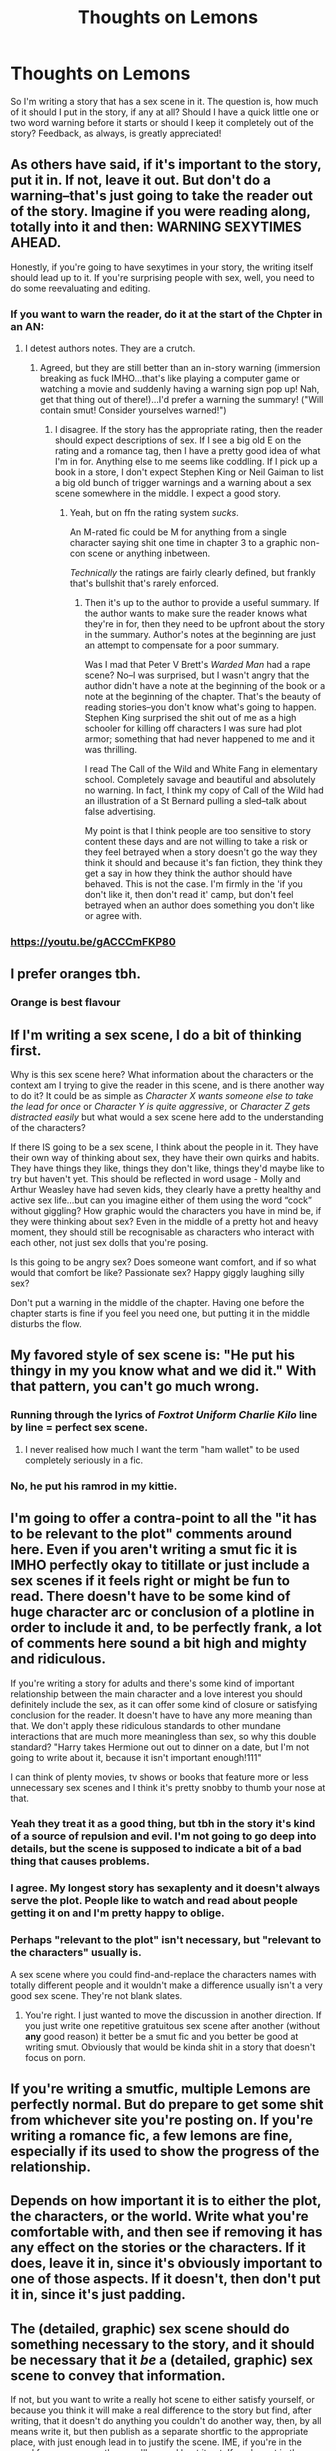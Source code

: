 #+TITLE: Thoughts on Lemons

* Thoughts on Lemons
:PROPERTIES:
:Author: ST_Jackson
:Score: 11
:DateUnix: 1528776014.0
:DateShort: 2018-Jun-12
:FlairText: Discussion
:END:
So I'm writing a story that has a sex scene in it. The question is, how much of it should I put in the story, if any at all? Should I have a quick little one or two word warning before it starts or should I keep it completely out of the story? Feedback, as always, is greatly appreciated!


** As others have said, if it's important to the story, put it in. If not, leave it out. But don't do a warning--that's just going to take the reader out of the story. Imagine if you were reading along, totally into it and then: WARNING SEXYTIMES AHEAD.

Honestly, if you're going to have sexytimes in your story, the writing itself should lead up to it. If you're surprising people with sex, well, you need to do some reevaluating and editing.
:PROPERTIES:
:Author: jenorama_CA
:Score: 20
:DateUnix: 1528778603.0
:DateShort: 2018-Jun-12
:END:

*** If you want to warn the reader, do it at the start of the Chpter in an AN:
:PROPERTIES:
:Author: Mac_cy
:Score: 13
:DateUnix: 1528796344.0
:DateShort: 2018-Jun-12
:END:

**** I detest authors notes. They are a crutch.
:PROPERTIES:
:Author: jenorama_CA
:Score: 6
:DateUnix: 1528814166.0
:DateShort: 2018-Jun-12
:END:

***** Agreed, but they are still better than an in-story warning (immersion breaking as fuck IMHO...that's like playing a computer game or watching a movie and suddenly having a warning sign pop up! Nah, get that thing out of there!)...I'd prefer a warning the summary! ("Will contain smut! Consider yourselves warned!")
:PROPERTIES:
:Author: Laxian
:Score: 2
:DateUnix: 1528850698.0
:DateShort: 2018-Jun-13
:END:

****** I disagree. If the story has the appropriate rating, then the reader should expect descriptions of sex. If I see a big old E on the rating and a romance tag, then I have a pretty good idea of what I'm in for. Anything else to me seems like coddling. If I pick up a book in a store, I don't expect Stephen King or Neil Gaiman to list a big old bunch of trigger warnings and a warning about a sex scene somewhere in the middle. I expect a good story.
:PROPERTIES:
:Author: jenorama_CA
:Score: 2
:DateUnix: 1528866258.0
:DateShort: 2018-Jun-13
:END:

******* Yeah, but on ffn the rating system /sucks/.

An M-rated fic could be M for anything from a single character saying shit one time in chapter 3 to a graphic non-con scene or anything inbetween.

/Technically/ the ratings are fairly clearly defined, but frankly that's bullshit that's rarely enforced.
:PROPERTIES:
:Author: OrionTheRed
:Score: 1
:DateUnix: 1528871995.0
:DateShort: 2018-Jun-13
:END:

******** Then it's up to the author to provide a useful summary. If the author wants to make sure the reader knows what they're in for, then they need to be upfront about the story in the summary. Author's notes at the beginning are just an attempt to compensate for a poor summary.

Was I mad that Peter V Brett's /Warded Man/ had a rape scene? No--I was surprised, but I wasn't angry that the author didn't have a note at the beginning of the book or a note at the beginning of the chapter. That's the beauty of reading stories--you don't know what's going to happen. Stephen King surprised the shit out of me as a high schooler for killing off characters I was sure had plot armor; something that had never happened to me and it was thrilling.

I read The Call of the Wild and White Fang in elementary school. Completely savage and beautiful and absolutely no warning. In fact, I think my copy of Call of the Wild had an illustration of a St Bernard pulling a sled--talk about false advertising.

My point is that I think people are too sensitive to story content these days and are not willing to take a risk or they feel betrayed when a story doesn't go the way they think it should and because it's fan fiction, they think they get a say in how they think the author should have behaved. This is not the case. I'm firmly in the 'if you don't like it, then don't read it' camp, but don't feel betrayed when an author does something you don't like or agree with.
:PROPERTIES:
:Author: jenorama_CA
:Score: 1
:DateUnix: 1528917011.0
:DateShort: 2018-Jun-13
:END:


*** [[https://youtu.be/gACCCmFKP80]]
:PROPERTIES:
:Author: SteamAngel
:Score: 1
:DateUnix: 1528840836.0
:DateShort: 2018-Jun-13
:END:


** I prefer oranges tbh.
:PROPERTIES:
:Author: Anmothra
:Score: 11
:DateUnix: 1528782935.0
:DateShort: 2018-Jun-12
:END:

*** Orange is best flavour
:PROPERTIES:
:Author: ST_Jackson
:Score: 1
:DateUnix: 1528813247.0
:DateShort: 2018-Jun-12
:END:


** If I'm writing a sex scene, I do a bit of thinking first.

Why is this sex scene here? What information about the characters or the context am I trying to give the reader in this scene, and is there another way to do it? It could be as simple as /Character X wants someone else to take the lead for once/ or /Character Y is quite aggressive/, or /Character Z gets distracted easily/ but what would a sex scene here add to the understanding of the characters?

If there IS going to be a sex scene, I think about the people in it. They have their own way of thinking about sex, they have their own quirks and habits. They have things they like, things they don't like, things they'd maybe like to try but haven't yet. This should be reflected in word usage - Molly and Arthur Weasley have had seven kids, they clearly have a pretty healthy and active sex life...but can you imagine either of them using the word “cock” without giggling? How graphic would the characters you have in mind be, if they were thinking about sex? Even in the middle of a pretty hot and heavy moment, they should still be recognisable as characters who interact with each other, not just sex dolls that you're posing.

Is this going to be angry sex? Does someone want comfort, and if so what would that comfort be like? Passionate sex? Happy giggly laughing silly sex?

Don't put a warning in the middle of the chapter. Having one before the chapter starts is fine if you feel you need one, but putting it in the middle disturbs the flow.
:PROPERTIES:
:Author: AlamutJones
:Score: 10
:DateUnix: 1528785024.0
:DateShort: 2018-Jun-12
:END:


** My favored style of sex scene is: "He put his thingy in my you know what and we did it." With that pattern, you can't go much wrong.
:PROPERTIES:
:Score: 3
:DateUnix: 1528822367.0
:DateShort: 2018-Jun-12
:END:

*** Running through the lyrics of /Foxtrot Uniform Charlie Kilo/ line by line = perfect sex scene.
:PROPERTIES:
:Author: AlamutJones
:Score: 2
:DateUnix: 1528835663.0
:DateShort: 2018-Jun-13
:END:

**** I never realised how much I want the term "ham wallet" to be used completely seriously in a fic.
:PROPERTIES:
:Author: damnyouall2hell
:Score: 1
:DateUnix: 1528902833.0
:DateShort: 2018-Jun-13
:END:


*** No, he put his ramrod in my kittie.
:PROPERTIES:
:Author: jenorama_CA
:Score: 1
:DateUnix: 1528832960.0
:DateShort: 2018-Jun-13
:END:


** I'm going to offer a contra-point to all the "it has to be relevant to the plot" comments around here. Even if you aren't writing a smut fic it is IMHO perfectly okay to titillate or just include a sex scenes if it feels right or might be fun to read. There doesn't have to be some kind of huge character arc or conclusion of a plotline in order to include it and, to be perfectly frank, a lot of comments here sound a bit high and mighty and ridiculous.

If you're writing a story for adults and there's some kind of important relationship between the main character and a love interest you should definitely include the sex, as it can offer some kind of closure or satisfying conclusion for the reader. It doesn't have to have any more meaning than that. We don't apply these ridiculous standards to other mundane interactions that are much more meaningless than sex, so why this double standard? "Harry takes Hermione out out to dinner on a date, but I'm not going to write about it, because it isn't important enough!111"

I can think of plenty movies, tv shows or books that feature more or less unnecessary sex scenes and I think it's pretty snobby to thumb your nose at that.
:PROPERTIES:
:Author: Deathcrow
:Score: 4
:DateUnix: 1528842200.0
:DateShort: 2018-Jun-13
:END:

*** Yeah they treat it as a good thing, but tbh in the story it's kind of a source of repulsion and evil. I'm not going to go deep into details, but the scene is supposed to indicate a bit of a bad thing that causes problems.
:PROPERTIES:
:Author: ST_Jackson
:Score: 1
:DateUnix: 1528846972.0
:DateShort: 2018-Jun-13
:END:


*** I agree. My longest story has sexaplenty and it doesn't always serve the plot. People like to watch and read about people getting it on and I'm pretty happy to oblige.
:PROPERTIES:
:Author: jenorama_CA
:Score: 1
:DateUnix: 1528867316.0
:DateShort: 2018-Jun-13
:END:


*** Perhaps "relevant to the plot" isn't necessary, but "relevant to the characters" usually is.

A sex scene where you could find-and-replace the characters names with totally different people and it wouldn't make a difference usually isn't a very good sex scene. They're not blank slates.
:PROPERTIES:
:Author: AlamutJones
:Score: 1
:DateUnix: 1528883255.0
:DateShort: 2018-Jun-13
:END:

**** You're right. I just wanted to move the discussion in another direction. If you just write one repetitive gratuitous sex scene after another (without *any* good reason) it better be a smut fic and you better be good at writing smut. Obviously that would be kinda shit in a story that doesn't focus on porn.
:PROPERTIES:
:Author: Deathcrow
:Score: 1
:DateUnix: 1528883472.0
:DateShort: 2018-Jun-13
:END:


** If you're writing a smutfic, multiple Lemons are perfectly normal. But do prepare to get some shit from whichever site you're posting on. If you're writing a romance fic, a few lemons are fine, especially if its used to show the progress of the relationship.
:PROPERTIES:
:Author: Arsenal_49_Spurs_0
:Score: 3
:DateUnix: 1528777613.0
:DateShort: 2018-Jun-12
:END:


** Depends on how important it is to either the plot, the characters, or the world. Write what you're comfortable with, and then see if removing it has any effect on the stories or the characters. If it does, leave it in, since it's obviously important to one of those aspects. If it doesn't, then don't put it in, since it's just padding.
:PROPERTIES:
:Author: StarryDot
:Score: 2
:DateUnix: 1528776996.0
:DateShort: 2018-Jun-12
:END:


** The (detailed, graphic) sex scene should do something necessary to the story, and it should be necessary that it /be/ a (detailed, graphic) sex scene to convey that information.

If not, but you want to write a really hot scene to either satisfy yourself, or because you think it will make a real difference to the story but find, after writing, that it doesn't do anything you couldn't do another way, then, by all means write it, but then publish as a separate shortfic to the appropriate place, with just enough lead in to justify the scene. IME, if you're in the mood for a sex scene, then you'll go and hunt it out. If you're not in the mood, then it turns into something you skip past - unless it's necessary to the story, obviously, but that's already been covered.

Absolutely no lemon warnings mid-chapter, none, please! I've been hurled out of stories where that's done, although less often than I've been brutally ripped from the flow of a story by 'START FLASHBACK' and 'END FLASHBACK'.
:PROPERTIES:
:Author: SMTRodent
:Score: 1
:DateUnix: 1528807944.0
:DateShort: 2018-Jun-12
:END:


** Well, I have no problem with lemons (you could even say: I enjoy them quite a bit if well written - but I mostly read well written stories, so that is kind of a given that the lemons are ok, too)! They spice up things, which is good (I enjoy my tea with a squeeze of lime, too (not always but often!))

Go for it, mate! Go for it!

Don't put them above the plot and you'll do great IMHO :)

Also: Unlike others I don't want a warning in the story (that is immersion breaking...my mind is engaged in re-creating those scenes for me to "watch" and suddenly some warning sign shows up? Nah, don't! RL goes without warning signs before sex, too!), put that in the description/summary!

Same goes for "surprise sex" because in RL we have one night stands (ONS) and they aren't always (hell, I bet most aren't) planned (your characters aren't planning what is happening 24/7 (would be boring to read as well!) so sponteneity is GOOD)
:PROPERTIES:
:Author: Laxian
:Score: 1
:DateUnix: 1528850566.0
:DateShort: 2018-Jun-13
:END:
